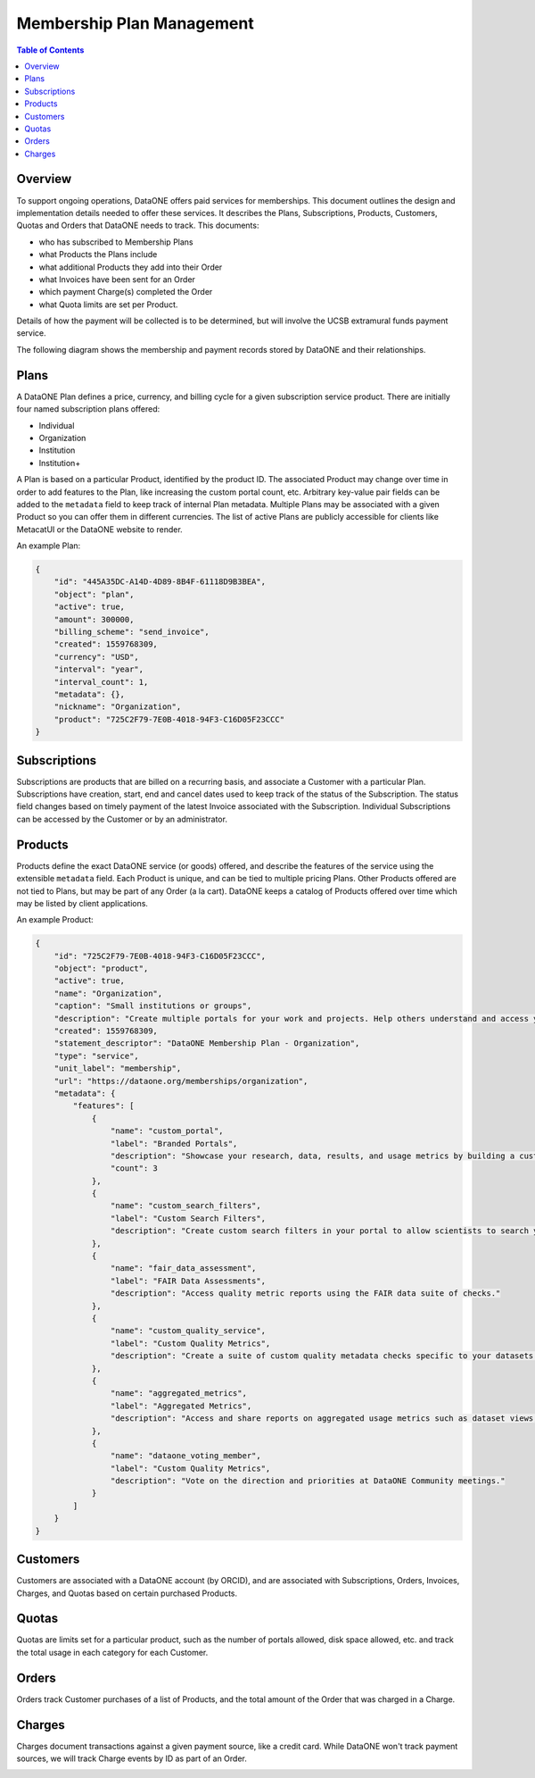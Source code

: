 Membership Plan Management
==========================

.. contents:: Table of Contents
    :depth: 2

Overview
--------

To support ongoing operations, DataONE offers paid services for memberships. This document outlines the design and implementation details needed to offer these services. It describes the Plans, Subscriptions, Products, Customers, Quotas and Orders that DataONE needs to track. This documents:

- who has subscribed to Membership Plans
- what Products the Plans include
- what additional Products they add into their Order
- what Invoices have been sent for an Order
- which payment Charge(s) completed the Order
- what Quota limits are set per Product.

Details of how the payment will be collected is to be determined, but will involve the UCSB extramural funds payment service.

The following diagram shows the membership and payment records stored by DataONE and their relationships.

..
    @startuml images/overview.png
    !include ./plantuml-styles.txt
    'left to right direction
    class Plan {
    }
    class Product {
    }
    class Subscription {
    }
    class Customer {
    }
    class Order {
    }
    class Invoice {
    }
    class Charge {
    }
    class Quota {
    }
    
    Subscription "1" --o "1" Product : "   associated with"
    Plan "1" -left-o "1" Subscription : "associated with"
    Customer "1" o-left- "1" Subscription : "associated with"
    Customer "1" --o "n" Order : "   associated with"
    Order "0" -right-o "n" Product : "associated with"
    Order "1" -up-o "n" Charge : "   associated with"
    Order "1" -left-o "n" Invoice : "   associated with"
    Product "0"--o "n" Quota : "   associated with"
    
    @enduml
    
.. image:: images/overview.png

Plans
-----
A DataONE Plan defines a price, currency, and billing cycle for a given subscription service product.  There are initially four named subscription plans offered:

- Individual
- Organization
- Institution
- Institution+

A Plan is based on a particular Product, identified by the product ID.  The associated Product may change over time in order to add features to the Plan, like increasing the custom portal count, etc.  Arbitrary key-value pair fields can be added to the ``metadata`` field to keep track of internal Plan metadata.  Multiple Plans may be associated with a given Product so you can offer them in different currencies.  The list of active Plans are publicly accessible for clients like MetacatUI or the DataONE website to render.

..
    @startuml images/plan.png
    !include ./plantuml-styles.txt

    class Plan {
        id: string
        object: string
        active: boolean
        amount: integer
        billing_scheme: string
        created: integer
        currency: string
        interval: string
        interval_count: integer
        metadata: hash
        nickname: string
        product: string
        }
    @enduml

.. image:: images/plan.png

An example Plan:

.. code:: json

    {
        "id": "445A35DC-A14D-4D89-8B4F-61118D9B3BEA",
        "object": "plan",
        "active": true,
        "amount": 300000,
        "billing_scheme": "send_invoice", 
        "created": 1559768309,
        "currency": "USD",
        "interval": "year",
        "interval_count": 1,
        "metadata": {},
        "nickname": "Organization",
        "product": "725C2F79-7E0B-4018-94F3-C16D05F23CCC"
    }

Subscriptions
-------------

Subscriptions are products that are billed on a recurring basis, and associate a Customer with a particular Plan.  Subscriptions have creation, start, end and cancel dates used to keep track of the status of the Subscription.  The status field changes based on timely payment of the latest Invoice associated with the Subscription.  Individual Subscriptions can be accessed by the Customer or by an administrator.

..
    @startuml images/subscription.png
    !include ./plantuml-styles.txt

    class Subscription {
        id: string
        object: string
        billing: string
        billing_cycle_anchor: timestamp
        billing_thresholds: hash
        canceled_at: timestamp
        created: timestamp
        current_period_end: timestamp
        current_period_start: timestamp
        customer: string
        days_until_due: integer
        discount: hash
        ended_at: timestamp
        items: array of hashes
        latest_invoice: string
        metadata: hash
        plan: string
        quantity: integer
        start: timestamp
        start_date: timestamp
        status: string
        }
    @enduml

.. image:: images/subscription.png

Products
--------

Products define the exact DataONE service (or goods) offered, and describe the features of the service using the extensible ``metadata`` field.  Each Product is unique, and can be tied to multiple pricing Plans.  Other Products offered are not tied to Plans, but may be part of any Order (a la cart).  DataONE keeps a catalog of Products offered over time which may be listed by client applications.

..
    @startuml images/product.png
    !include ./plantuml-styles.txt

    class Product {
        id: string
        object: string
        active: boolean
        name: string
        caption: string
        description: string
        created: timestamp
        statement_descriptor: string
        type: string
        unit_label: string
        url: string
        metadata: hash
    }
    @enduml

.. image:: images/product.png

An example Product:

.. code:: json

    {
        "id": "725C2F79-7E0B-4018-94F3-C16D05F23CCC",
        "object": "product",
        "active": true,
        "name": "Organization",
        "caption": "Small institutions or groups",
        "description": "Create multiple portals for your work and projects. Help others understand and access your data.",
        "created": 1559768309,
        "statement_descriptor": "DataONE Membership Plan - Organization",
        "type": "service",
        "unit_label": "membership",
        "url": "https://dataone.org/memberships/organization",
        "metadata": {
            "features": [
                {
                    "name": "custom_portal",
                    "label": "Branded Portals",
                    "description": "Showcase your research, data, results, and usage metrics by building a custom web portal.",
                    "count": 3
                },
                {
                    "name": "custom_search_filters",
                    "label": "Custom Search Filters",
                    "description": "Create custom search filters in your portal to allow scientists to search your holdings using filters appropriate to your field of science."
                },
                {
                    "name": "fair_data_assessment",
                    "label": "FAIR Data Assessments",
                    "description": "Access quality metric reports using the FAIR data suite of checks."
                },
                {
                    "name": "custom_quality_service",
                    "label": "Custom Quality Metrics",
                    "description": "Create a suite of custom quality metadata checks specific to your datasets."
                },
                {
                    "name": "aggregated_metrics",
                    "label": "Aggregated Metrics",
                    "description": "Access and share reports on aggregated usage metrics such as dataset views, data downloads, and dataset citations."
                },
                {
                    "name": "dataone_voting_member",
                    "label": "Custom Quality Metrics",
                    "description": "Vote on the direction and priorities at DataONE Community meetings."
                }
            ]
        }
    }

Customers
---------

Customers are associated with a DataONE account (by ORCID), and are associated with Subscriptions, Orders, Invoices, Charges, and Quotas based on certain purchased Products.
 
Quotas
------

Quotas are limits set for a particular product, such as the number of portals allowed, disk space allowed, etc. and track the total usage in each category for each Customer.

Orders
------

Orders track Customer purchases of a list of Products, and the total amount of the Order that was charged in a Charge.

Charges
-------

Charges document transactions against a given payment source, like a credit card.  While DataONE won't track payment sources, we will track Charge events by ID as part of an Order.

..
    @startuml images/charge.png
    !include ./plantuml-styles.txt

    class Charge {
        id: string
        object: string
        amount: integer
        amount_refunded: integer
        created: timestamp
        currency: string
        customer: string
        description: string
        failure_code: string
        invoice: string
        metadata: hash
        order: string
        outcome: string
        paid: boolean
        receipt_email: string
        refunded: boolean
        refunds: list
        status: string
    }
    @enduml

.. image:: images/charge.png

